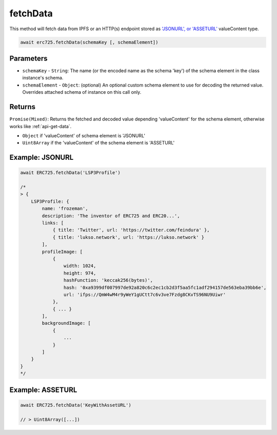 .. _api-fetch-data:

fetchData
##################################################

This method will fetch data from IPFS or an HTTP(s) endpoint stored as `'JSONURL', or 'ASSETURL' <https://github.com/lukso-network/LIPs/blob/master/LSPs/LSP-2-ERC725YJSONSchema.md#asseturl>`_ valueContent type.

.. code-block:: javascript

  await erc725.fetchData(schemaKey [, schemaElement])

--------------------------------------------------
Parameters
--------------------------------------------------

* ``schemaKey`` - ``String``: The name (or the encoded name as the schema 'key') of the schema element in the class instance's schema.

* ``schemaElement`` - ``Object``: (optional) An optional custom schema element to use for decoding the returned value. Overrides attached schema of instance on this call only.

--------------------------------------------------
Returns
--------------------------------------------------

``Promise(Mixed)``: Returns the fetched and decoded value depending 'valueContent' for the schema element, otherwise works like :ref:`api-get-data`.

* ``Object`` if 'valueContent' of schema element is 'JSONURL'
* ``Uint8Array`` if the 'valueContent' of the schema element is 'ASSETURL'


--------------------------------------------------
Example: JSONURL
--------------------------------------------------

.. code-block:: javascript

  await ERC725.fetchData('LSP3Profile')

  /*
  > {
      LSP3Profile: {
          name: 'frozeman',
          description: 'The inventor of ERC725 and ERC20...',
          links: [
              { title: 'Twitter', url: 'https://twitter.com/feindura' },
              { title: 'lukso.network', url: 'https://lukso.network' }
          ],
          profileImage: [
              {
                  width: 1024,
                  height: 974,
                  hashFunction: 'keccak256(bytes)',
                  hash: '0xa9399df007997de92a820c6c2ec1cb2d3f5aa5fc1adf294157de563eba39bb6e',
                  url: 'ifps://QmW4wM4r9yWeY1gUCtt7c6v3ve7Fzdg8CKvTS96NU9Uiwr'
              },
              { ... }
          ],
          backgroundImage: [
              {
                  ...
              }
          ]
      }
  }
  */

--------------------------------------------------
Example: ASSETURL 
--------------------------------------------------

.. code-block:: javascript

  await ERC725.fetchData('KeyWithAssetURL')

  // > Uint8Array([...])
